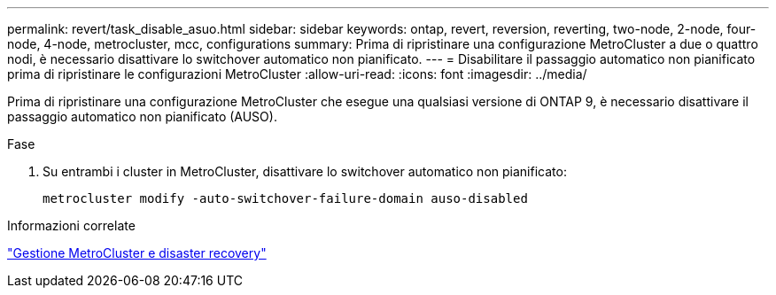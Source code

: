 ---
permalink: revert/task_disable_asuo.html 
sidebar: sidebar 
keywords: ontap, revert, reversion, reverting, two-node, 2-node, four-node, 4-node, metrocluster, mcc, configurations 
summary: Prima di ripristinare una configurazione MetroCluster a due o quattro nodi, è necessario disattivare lo switchover automatico non pianificato. 
---
= Disabilitare il passaggio automatico non pianificato prima di ripristinare le configurazioni MetroCluster
:allow-uri-read: 
:icons: font
:imagesdir: ../media/


[role="lead"]
Prima di ripristinare una configurazione MetroCluster che esegue una qualsiasi versione di ONTAP 9, è necessario disattivare il passaggio automatico non pianificato (AUSO).

.Fase
. Su entrambi i cluster in MetroCluster, disattivare lo switchover automatico non pianificato:
+
[source, cli]
----
metrocluster modify -auto-switchover-failure-domain auso-disabled
----


.Informazioni correlate
link:https://docs.netapp.com/us-en/ontap-metrocluster/disaster-recovery/concept_dr_workflow.html["Gestione MetroCluster e disaster recovery"^]
